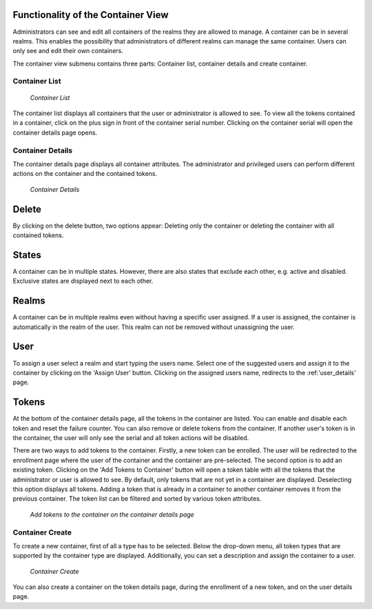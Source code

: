 .. _container_functionality:

Functionality of the Container View
-----------------------------------

Administrators can see and edit all containers of the realms they are allowed to manage. A container can be in several
realms. This enables the possibility that administrators of different realms can manage the same container.
Users can only see and edit their own containers.

The container view submenu contains three parts: Container list, container details and create container.

Container List
~~~~~~~~~~~~~~

.. figure:: images/container_list.png
   :width: 500

   *Container List*

The container list displays all containers that the user or administrator is allowed to see. To view all the tokens
contained in a container, click on the plus sign in front of the container serial number. Clicking on the container
serial will open the container details page opens.

Container Details
~~~~~~~~~~~~~~~~~

The container details page displays all container attributes. The administrator and privileged users can perform
different actions on the container and the contained tokens.

.. figure:: images/container_details.png
   :width: 500

   *Container Details*

Delete
------
By clicking on the delete button, two options appear: Deleting only the container or deleting the container with all
contained tokens.

States
------

A container can be in multiple states. However, there are also states that exclude each other, e.g. active and
disabled. Exclusive states are displayed next to each other.


Realms
------

A container can be in multiple realms even without having a specific user assigned. If a user is assigned, the container
is automatically in the realm of the user. This realm can not be removed without unassigning the user.

User
----

To assign a user select a realm and start typing the users name. Select one of the suggested users and assign it to the
container by clicking on the 'Assign User' button. Clicking on the assigned users name, redirects to the
:ref:'user_details'  page.

Tokens
------

At the bottom of the container details page, all the tokens in the container are listed. You can enable and disable each
token and reset the failure counter. You can also remove or delete tokens from the container.
If another user's token is in the container, the user will only see the serial and all token actions will be disabled.

There are two ways to add tokens to the container. Firstly, a new token can be enrolled. The user will be redirected to
the enrollment page where the user of the container and the container are pre-selected. The second option is to add an
existing token. Clicking on the 'Add Tokens to Container' button will open a token table with all the tokens that the
administrator or user is allowed to see. By default, only tokens that are not yet in a container are displayed.
Deselecting this option displays all tokens. Adding a token that is already in a container to another container removes
it from the previous container. The token list can be filtered and sorted by various token attributes.

.. figure:: images/container_details_add_tokens.png
   :width: 500

   *Add tokens to the container on the container details page*

Container Create
~~~~~~~~~~~~~~~~

To create a new container, first of all a type has to be selected. Below the drop-down menu, all token types that are
supported by the container type are displayed. Additionally, you can set a description and assign the container to a
user.

.. figure:: images/container_create.png
   :width: 500

   *Container Create*

You can also create a container on the token details page, during the enrollment of a new token, and on the user details
page.
